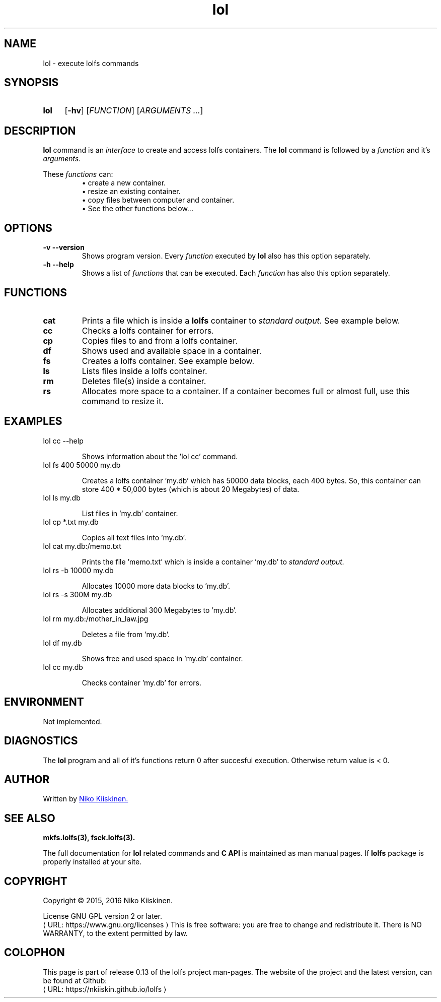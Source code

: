 .\" Copyright (c) 2016, Niko Kiiskinen
.\"
.\" %%%LICENSE_START(GPLv2+_DOC_FULL)
.\" This is free documentation; you can redistribute it and/or
.\" modify it under the terms of the GNU General Public License as
.\" published by the Free Software Foundation; either version 2 of
.\" the License, or (at your option) any later version.
.\"
.\" The GNU General Public License's references to "object code"
.\" and "executables" are to be interpreted as the output of any
.\" document formatting or typesetting system, including
.\" intermediate and printed output.
.\"
.\" This manual is distributed in the hope that it will be useful,
.\" but WITHOUT ANY WARRANTY; without even the implied warranty of
.\" MERCHANTABILITY or FITNESS FOR A PARTICULAR PURPOSE.  See the
.\" GNU General Public License for more details.
.\"
.\" You should have received a copy of the GNU General Public
.\" License along with this manual; if not, see
.\" <http://www.gnu.org/licenses/>.
.\" %%%LICENSE_END
.\"
.\"     @(#)lol.3 0.13 16/12/16
.\"
.\" Modified, niko, 2016-12-17
.\"
.de URL
\\$2 \(laURL: \\$1 \(ra\\$3
..
.if \n[.g] .mso www.tmac
.TH lol 3 "16 December 2016" "LOLFS v0.13" "Lolfs Package Manual"
.SH "NAME"
lol \- execute lolfs commands
.SH "SYNOPSIS"
.SY lol
.OP \-hv
.OP \fIFUNCTION\fR
.RI [ \fIARGUMENTS\fR
.IR .\|.\|. ]
.YS
.\" [\fIFUNCTION\fR] [\fIARGUMENTS\fR]...
.SH "DESCRIPTION"
.B lol
command is an \fIinterface\fP to create and access lolfs containers.
The
.B lol
command is followed by a \fIfunction\fP and it's \fIarguments\fP.
.P
These
.I functions
can:
.br 
.RS
\(bu create a new container.
.RE
.RS
\(bu resize an existing container.
.RE
.RS
\(bu copy files between computer and container.
.RE
.RS
\(bu See the other functions below...
.RE
.SH "OPTIONS"
.TP
.B \-v \-\-version
Shows program version. Every
.I function
executed by
.B lol
also has this option separately.
.TP
.B \-h \-\-help
Shows a list of
.I functions
that can be executed. Each
.I function
has also this option separately.
.SH "FUNCTIONS"
.TP
.B cat
Prints a file which is inside a
.B lolfs
container to
.I standard output.
See example below.
.TP
.B cc
Checks a lolfs container for errors.
.TP
.B cp
Copies files to and from a lolfs container.
.TP
.B df
Shows used and available space in a container.
.TP
.B fs
Creates a lolfs container. See example below.
.TP
.B ls
Lists files inside a lolfs container.
.TP
.B rm
Deletes file(s) inside a container.
.TP
.B rs
Allocates more space to a container. If a container
becomes full or almost full, use this command to
resize it.
.SH "EXAMPLES"
.TP
lol cc \-\-help
.IP
Shows information about the 'lol cc' command.
.TP
lol fs 400 50000 my.db
.IP
Creates a lolfs container 'my.db' which has 50000
data blocks, each 400 bytes. So, this container can
store 400 * 50,000 bytes (which is about 20 Megabytes) of data.
.TP
lol ls my.db
.IP
List files in 'my.db' container.
.TP
lol cp *.txt my.db
.IP
Copies all text files into 'my.db'.
.TP
lol cat my.db:/memo.txt
.IP
Prints the file 'memo.txt' which is inside a container 'my.db' to
.I standard output.
.TP
lol rs \-b 10000 my.db
.IP
Allocates 10000 more data blocks to 'my.db'.
.TP
lol rs \-s 300M my.db
.IP
Allocates additional 300 Megabytes to 'my.db'.
.TP
lol rm my.db:/mother_in_law.jpg
.IP
Deletes a file from 'my.db'.
.TP
lol df my.db
.IP
Shows free and used space in 'my.db' container.
.TP
lol cc my.db
.IP
Checks container 'my.db' for errors.
.SH "ENVIRONMENT"
Not implemented.
.SH "DIAGNOSTICS"
The
.B lol
program and all of it's functions return 0 after
succesful execution. Otherwise return value is < 0.
.SH "AUTHOR"
Written by
.MT nkiiskin@\:yahoo.com
Niko Kiiskinen.
.ME
.SH "SEE ALSO"
.BR mkfs.lolfs(3),
.BR fsck.lolfs(3).
.PP
The full documentation for
.B lol
related commands and
.B
C API
is maintained as man manual pages. If
.B lolfs
package is properly installed at your site.
.SH "COPYRIGHT"
Copyright \(co 2015, 2016 Niko Kiiskinen.
.BR
.PP
License GNU GPL version 2 or later.
.URL https://\:www.gnu.org/\:licenses
.BR
This is free software: you are free to change and redistribute it.
There is NO WARRANTY, to the extent permitted by law.
.SH "COLOPHON"
This page is part of release 0.13 of the lolfs project
man-pages. The website of the project and the latest version,
can be found at Github:
.URL https://\:nkiiskin.github.io/\:lolfs

